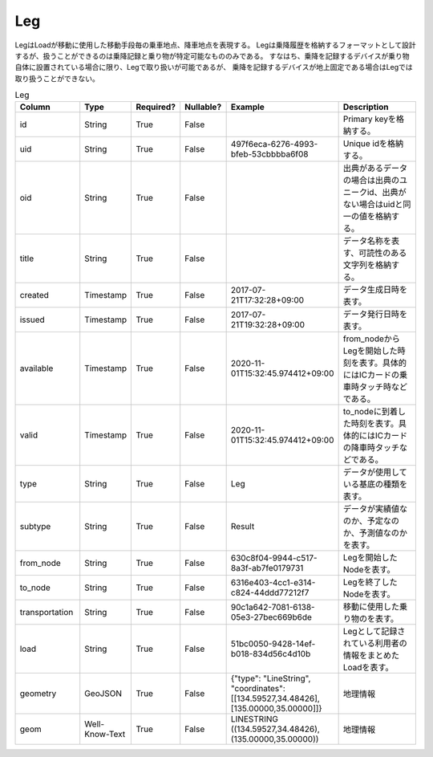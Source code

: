 Leg
****
LegはLoadが移動に使用した移動手段毎の乗車地点、降車地点を表現する。
Legは乗降履歴を格納するフォーマットとして設計するが、扱うことができるのは乗降記録と乗り物が特定可能なもののみである。
すなはち、乗降を記録するデバイスが乗り物自体に設置されている場合に限り、Legで取り扱いが可能であるが、
乗降を記録するデバイスが地上固定である場合はLegでは取り扱うことができない。

.. list-table:: Leg
   :widths: 15 10 10 10 10 30
   :header-rows: 1
   
   * - Column
     - Type
     - Required?
     - Nullable?
     - Example
     - Description
   * - id
     - String
     - True
     - False
     -  
     - Primary keyを格納する。
   * - uid
     - String
     - True
     - False
     - 497f6eca-6276-4993-bfeb-53cbbbba6f08
     - Unique idを格納する。
   * - oid
     - String
     - True
     - False
     - 
     - 出典があるデータの場合は出典のユニークid、出典がない場合はuidと同一の値を格納する。
   * - title
     - String
     - True
     - False
     - 
     - データ名称を表す、可読性のある文字列を格納する。
   * - created
     - Timestamp
     - True
     - False
     - 2017-07-21T17:32:28+09:00
     - データ生成日時を表す。
   * - issued
     - Timestamp
     - True
     - False
     - 2017-07-21T19:32:28+09:00
     - データ発行日時を表す。
   * - available
     - Timestamp
     - True
     - False
     - 2020-11-01T15:32:45.974412+09:00
     - from_nodeからLegを開始した時刻を表す。具体的にはICカードの乗車時タッチ時などである。
   * - valid
     - Timestamp
     - True
     - False
     - 2020-11-01T15:32:45.974412+09:00
     - to_nodeに到着した時刻を表す。具体的にはICカードの降車時タッチなどである。
   * - type
     - String
     - True
     - False
     - Leg
     - データが使用している基底の種類を表す。
   * - subtype
     - String
     - True
     - False
     - Result
     - データが実績値なのか、予定なのか、予測値なのかを表す。
   * - from_node
     - String
     - True
     - False
     - 630c8f04-9944-c517-8a3f-ab7fe0179731
     - Legを開始したNodeを表す。
   * - to_node
     - String
     - True
     - False
     - 6316e403-4cc1-e314-c824-44ddd77212f7
     - Legを終了したNodeを表す。
   * - transportation
     - String
     - True
     - False
     - 90c1a642-7081-6138-05e3-27bec669b6de
     - 移動に使用した乗り物のを表す。
   * - load
     - String
     - True
     - False
     - 51bc0050-9428-14ef-b018-834d56c4d10b
     - Legとして記録されている利用者の情報をまとめたLoadを表す。
   * - geometry
     - GeoJSON
     - True
     - False
     - {"type": "LineString", "coordinates": [[134.59527,34.48426],[135.00000,35.00000]]}
     - 地理情報
   * - geom
     - Well-Know-Text
     - True
     - False
     - LINESTRING ((134.59527,34.48426),(135.00000,35.00000))
     - 地理情報